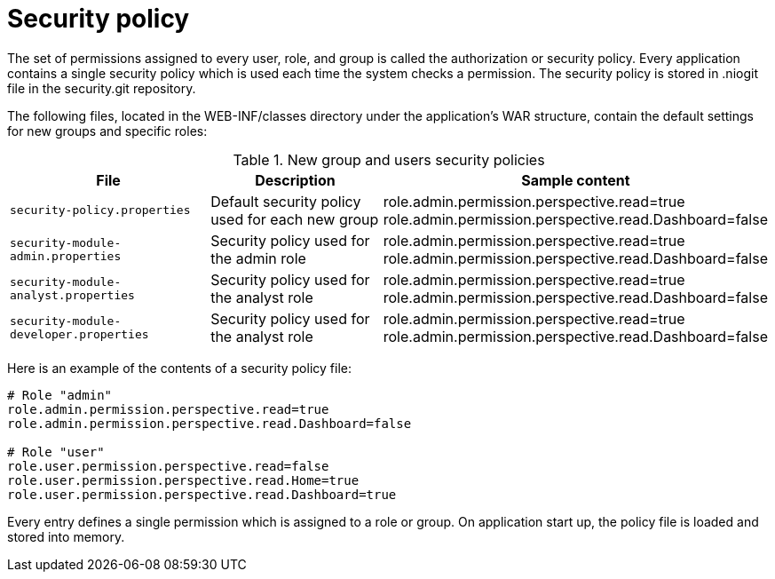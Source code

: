 [id='security-management-sec-policy.adoc']
= Security policy

The set of permissions assigned to every user, role, and group is called the authorization or security policy. Every application contains a single security policy which is used each time the system checks a permission. The security policy is stored in .niogit file in the security.git repository.

The following files, located in the WEB-INF/classes directory under the application’s WAR structure, contain the default settings for new groups and specific roles:

.New group and users security policies
|===
|File |Description |Sample content

|`security-policy.properties`
|Default security policy used for each new group
|role.admin.permission.perspective.read=true
role.admin.permission.perspective.read.Dashboard=false

|`security-module-admin.properties`
|Security policy used for the admin role 
|role.admin.permission.perspective.read=true
role.admin.permission.perspective.read.Dashboard=false

|`security-module-analyst.properties`
|Security policy used for the analyst role 
|role.admin.permission.perspective.read=true
role.admin.permission.perspective.read.Dashboard=false

|`security-module-developer.properties`
|Security policy used for the analyst role 
|role.admin.permission.perspective.read=true
role.admin.permission.perspective.read.Dashboard=false

|===

[id='_declaring_new_types']


Here is an example of the contents of a security policy file:

----
# Role "admin"
role.admin.permission.perspective.read=true
role.admin.permission.perspective.read.Dashboard=false

# Role "user"
role.user.permission.perspective.read=false
role.user.permission.perspective.read.Home=true
role.user.permission.perspective.read.Dashboard=true
----

Every entry defines a single permission which is assigned to a role or group. On application start up, the policy file is loaded and stored into memory.
